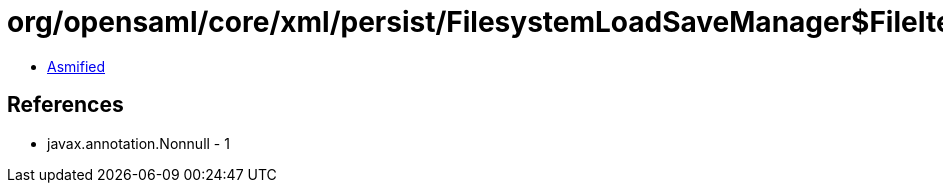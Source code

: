 = org/opensaml/core/xml/persist/FilesystemLoadSaveManager$FileIterator.class

 - link:FilesystemLoadSaveManager$FileIterator-asmified.java[Asmified]

== References

 - javax.annotation.Nonnull - 1
